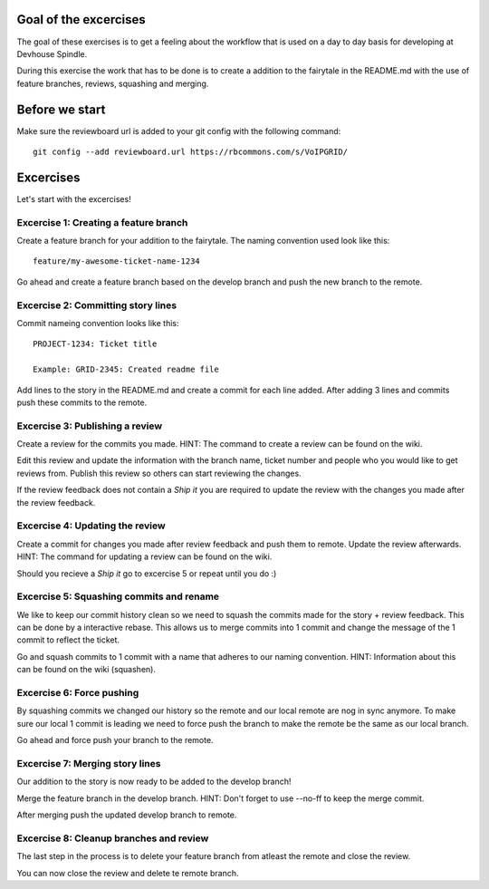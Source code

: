 Goal of the excercises
======================
The goal of these exercises is to get a feeling about the workflow that is
used on a day to day basis for developing at Devhouse Spindle.

During this exercise the work that has to be done is to create a addition
to the fairytale in the README.md with the use of feature branches, reviews,
squashing and merging.

Before we start
===============

Make sure the reviewboard url is added to your git config with the following command::

    git config --add reviewboard.url https://rbcommons.com/s/VoIPGRID/

Excercises
==========
Let's start with the excercises!

Excercise 1: Creating a feature branch
--------------------------------------
Create a feature branch for your addition to the fairytale. The naming convention
used look like this::

    feature/my-awesome-ticket-name-1234

Go ahead and create a feature branch based on the develop branch and push the
new branch to the remote.

Excercise 2: Committing story lines
-----------------------------------
Commit nameing convention looks like this::

    PROJECT-1234: Ticket title

    Example: GRID-2345: Created readme file

Add lines to the story in the README.md and create a commit for each line added.
After adding 3 lines and commits push these commits to the remote.

Excercise 3: Publishing a review
--------------------------------
Create a review for the commits you made.
HINT: The command to create a review can be found on the wiki.

Edit this review and update the information with the branch name, ticket number
and people who you would like to get reviews from. Publish this review so others
can start reviewing the changes.

If the review feedback does not contain a `Ship it` you are required to
update the review with the changes you made after the review feedback.

Excercise 4: Updating the review
--------------------------------
Create a commit for changes you made after review feedback and push them to remote.
Update the review afterwards.
HINT: The command for updating a review can be found on the wiki.

Should you recieve a `Ship it` go to excercise 5 or repeat until you do :)

Excercise 5: Squashing commits and rename
-----------------------------------------
We like to keep our commit history clean so we need to squash the commits
made for the story + review feedback. This can be done by a interactive rebase.
This allows us to merge commits into 1 commit and change the message of the 1
commit to reflect the ticket.

Go and squash commits to 1 commit with a name that adheres to our naming convention.
HINT: Information about this can be found on the wiki (squashen).

Excercise 6: Force pushing
--------------------------
By squashing commits we changed our history so the remote and our local
remote are nog in sync anymore. To make sure our local 1 commit is leading
we need to force push the branch to make the remote be the same as our local
branch.

Go ahead and force push your branch to the remote.

Excercise 7: Merging story lines
--------------------------------
Our addition to the story is now ready to be added to the develop branch!

Merge the feature branch in the develop branch. HINT: Don't forget to use
--no-ff to keep the merge commit.

After merging push the updated develop branch to remote.

Excercise 8: Cleanup branches and review
----------------------------------------
The last step in the process is to delete your feature branch from atleast
the remote and close the review.

You can now close the review and delete te remote branch.
